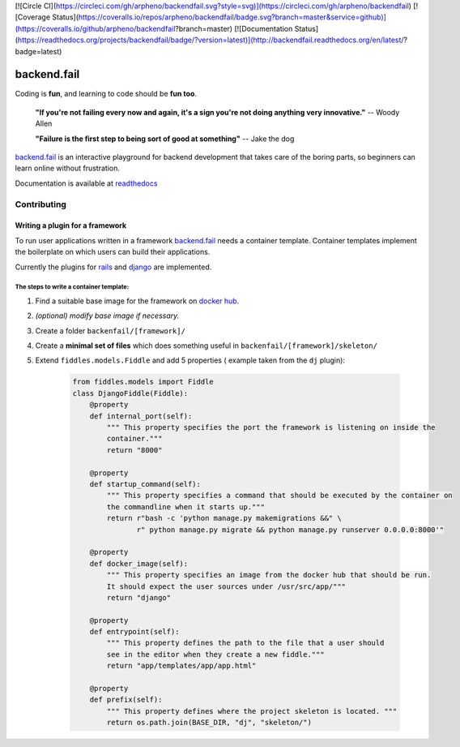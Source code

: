 [![Circle CI](https://circleci.com/gh/arpheno/backendfail.svg?style=svg)](https://circleci.com/gh/arpheno/backendfail)
[![Coverage Status](https://coveralls.io/repos/arpheno/backendfail/badge.svg?branch=master&service=github)](https://coveralls.io/github/arpheno/backendfail?branch=master)
[![Documentation Status](https://readthedocs.org/projects/backendfail/badge/?version=latest)](http://backendfail.readthedocs.org/en/latest/?badge=latest)

backend.fail
============
Coding is **fun**, and learning to code should be **fun too**.


    **"If you're not failing every now and again, it's a sign you're not doing anything very innovative."**
    -- Woody Allen

    **"Failure is the first step to being sort of good at something"**
    -- Jake the dog

`backend.fail`_ is an interactive playground for backend development
that takes care of the boring parts, so beginners can learn online without frustration.

Documentation is available at readthedocs_

.. _readthedocs: http://backendfail.readthedocs.org/en/latest/

Contributing
------------
Writing a plugin for a framework
________________________________
To run user applications written in a framework `backend.fail`_ needs a container template.
Container templates implement the boilerplate on which users can build their applications.

Currently the plugins for rails_ and django_ are implemented.

The steps to write a container template:
########################################

#. Find a suitable base image for the framework on `docker hub`_.
#. *(optional) modify base image if necessary.*
#. Create a folder ``backenfail/[framework]/``
#. Create a **minimal set of files** which does something useful in ``backenfail/[framework]/skeleton/``
#. Extend ``fiddles.models.Fiddle`` and add 5 properties ( example taken from the ``dj`` plugin):

    .. code-block:: python

        from fiddles.models import Fiddle
        class DjangoFiddle(Fiddle):
            @property
            def internal_port(self):
                """ This property specifies the port the framework is listening on inside the
                container."""
                return "8000"

            @property
            def startup_command(self):
                """ This property specifies a command that should be executed by the container on
                the commandline when it starts up."""
                return r"bash -c 'python manage.py makemigrations &&" \
                       r" python manage.py migrate && python manage.py runserver 0.0.0.0:8000'"

            @property
            def docker_image(self):
                """ This property specifies an image from the docker hub that should be run.
                It should expect the user sources under /usr/src/app/"""
                return "django"

            @property
            def entrypoint(self):
                """ This property defines the path to the file that a user should
                see in the editor when they create a new fiddle."""
                return "app/templates/app/app.html"

            @property
            def prefix(self):
                """ This property defines where the project skeleton is located. """
                return os.path.join(BASE_DIR, "dj", "skeleton/")

.. _backend.fail: https://backend.fail/
.. _docker hub:  https://hub.docker.com/
.. _django: http://djangoproject.org/
.. _rails: http://rubyonrails.org/


